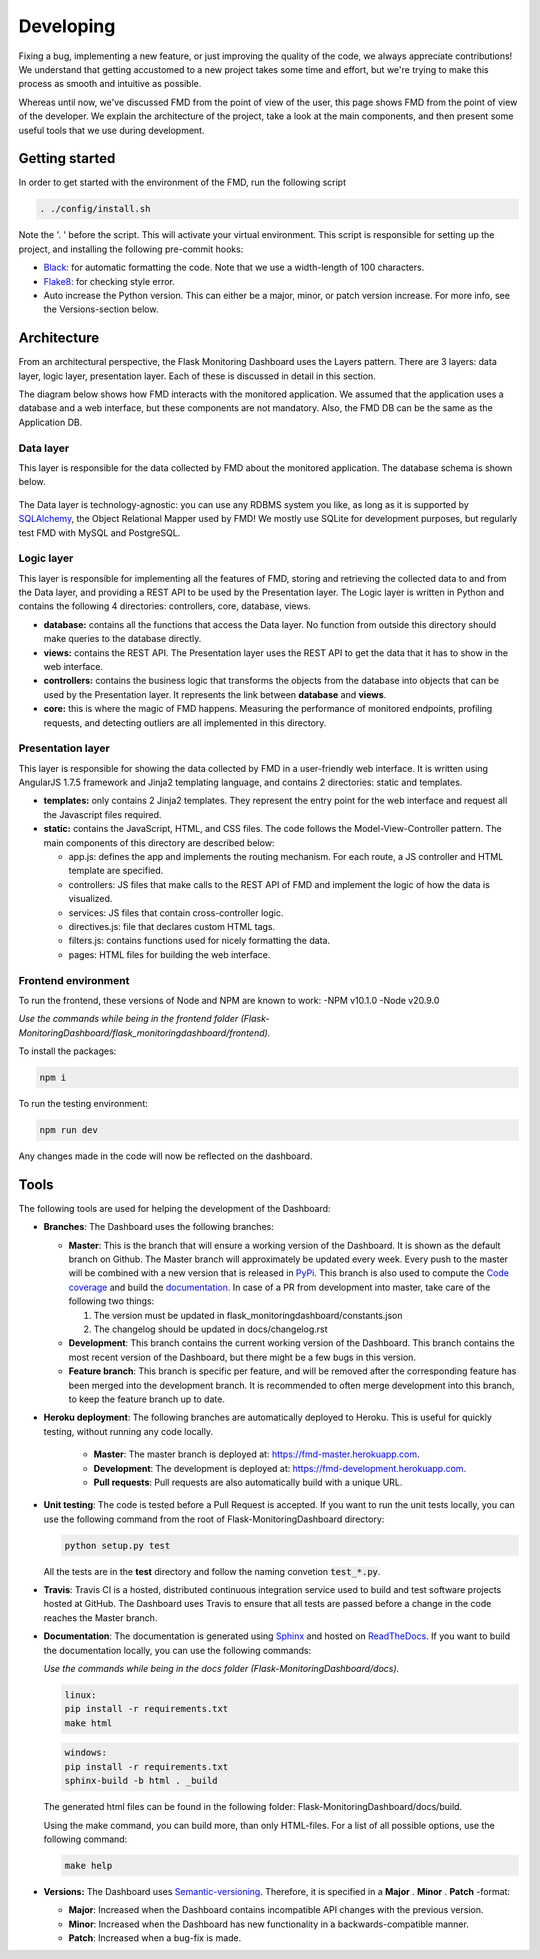 Developing
==========
Fixing a bug, implementing a new feature, or just improving the quality of the
code, we always appreciate contributions! We understand that getting accustomed to a
new project takes some time and effort, but we're trying to make this process as smooth
and intuitive as possible.

Whereas until now, we've discussed FMD from the point of view of the user,
this page shows FMD from the point of view of the developer. We explain the
architecture of the project, take a look at the main components, and then
present some useful tools that we use during development.

Getting started
----------------
In order to get started with the environment of the FMD, run the following script

.. code-block:: bash

     . ./config/install.sh

Note the '. ' before the script. This will activate your virtual environment. This script is
responsible for setting up the project, and installing the following pre-commit hooks:

- `Black`_: for automatic formatting the code. Note that we use a width-length of 100 characters.
- `Flake8`_: for checking style error.
- Auto increase the Python version. This can either be a major, minor, or patch version increase. For more info, see
  the Versions-section below.

Architecture
--------------

From an architectural perspective, the Flask Monitoring Dashboard uses the
Layers pattern. There are 3 layers: data layer, logic layer, presentation layer.
Each of these is discussed in detail in this section.

The diagram below shows how FMD interacts with the monitored application. We
assumed that the application uses a database and a web interface, but these
components are not mandatory. Also, the FMD DB can be the same as the Application
DB.

.. figure :: img/architecture.png
   :width: 100%

Data layer
~~~~~~~~~~~~

This layer is responsible for the data collected by FMD about the monitored
application. The database schema is shown below.

.. figure :: img/fmd_db.png
   :width: 100%

The Data layer is technology-agnostic: you can use any RDBMS system you like, as
long as it is supported by `SQLAlchemy`_, the Object Relational Mapper used
by FMD! We mostly use SQLite for development purposes, but regularly test FMD
with MySQL and PostgreSQL.

Logic layer
~~~~~~~~~~~~

This layer is responsible for implementing all the features of FMD, storing and
retrieving the collected data to and from the Data layer, and providing a REST
API to be used by the Presentation layer. The Logic layer is written in Python and
contains the following 4 directories: controllers, core, database, views.

- **database:** contains all the functions that access the Data layer.
  No function from outside this directory should make queries to the database
  directly.

- **views:** contains the REST API. The Presentation layer uses the REST API to
  get the data that it has to show in the web interface.

- **controllers:** contains the business logic that transforms the objects from
  the database into objects that can be used by the Presentation layer. It
  represents the link between **database** and **views**.

- **core:** this is where the magic of FMD happens. Measuring the performance of
  monitored endpoints, profiling requests, and detecting outliers are all
  implemented in this directory.

Presentation layer
~~~~~~~~~~~~~~~~~~~

This layer is responsible for showing the data collected by FMD in a user-friendly
web interface. It is written using AngularJS 1.7.5 framework and Jinja2 templating
language, and contains 2 directories: static and templates.

- **templates:** only contains 2 Jinja2 templates. They represent the entry point
  for the web interface and request all the Javascript files required.

- **static:** contains the JavaScript, HTML, and CSS files. The code follows
  the Model-View-Controller pattern. The main components of this directory
  are described below:

  - app.js: defines the app and implements the routing mechanism. For each route,
    a JS controller and HTML template are specified.
  - controllers: JS files that make calls to the REST API of FMD and implement
    the logic of how the data is visualized.
  - services: JS files that contain cross-controller logic.
  - directives.js: file that declares custom HTML tags.
  - filters.js: contains functions used for nicely formatting the data.
  - pages: HTML files for building the web interface.


Frontend environment
~~~~~~~~~~~~~~~~~~~

To run the frontend, these versions of Node and NPM are known to work:
-NPM v10.1.0
-Node v20.9.0

*Use the commands while being in the frontend folder (Flask-MonitoringDashboard/flask_monitoringdashboard/frontend).*

To install the packages:

.. code-block:: bash

    npm i
     
To run the testing environment:

.. code-block:: bash

    npm run dev

Any changes made in the code will now be reflected on the dashboard.


Tools
--------------

The following tools are used for helping the development of the Dashboard:

- **Branches**: The Dashboard uses the following branches:

  - **Master**: This is the branch that will ensure a working version of the Dashboard. It is
    shown as the default branch on Github. The Master branch will approximately be updated every
    week. Every push to the master will be combined with a new version that is released in
    `PyPi <https://pypi.org/project/Flask-MonitoringDashboard>`_. This branch is also used to
    compute the `Code coverage`_ and build the documentation_. In case of a PR from development
    into master, take care of the following two things:

    1. The version must be updated in flask_monitoringdashboard/constants.json

    2. The changelog should be updated in docs/changelog.rst

    .. _`Code coverage`: https://codecov.io/gh/flask-dashboard/Flask-MonitoringDashboard

    .. _documentation: http://flask-monitoringdashboard.readthedocs.io

  - **Development**: This branch contains the current working version of the Dashboard. This branch
    contains the most recent version of the Dashboard, but there might be a few bugs in this version.

  - **Feature branch**: This branch is specific per feature, and will be removed after the
    corresponding feature has been merged into the development branch. It is recommended to often
    merge development into this branch, to keep the feature branch up to date.

- **Heroku deployment**: The following branches are automatically deployed to Heroku. This is useful for quickly
  testing, without running any code locally.

   - **Master**: The master branch is deployed at: `<https://fmd-master.herokuapp.com>`_.
   - **Development**: The development is deployed at: `<https://fmd-development.herokuapp.com>`_.
   - **Pull requests**: Pull requests are also automatically build with a unique URL.


- **Unit testing**: The code is tested before a Pull Request is accepted. If you want to run the unit
  tests locally, you can use the following command from the root of Flask-MonitoringDashboard
  directory:

  .. code-block:: python

     python setup.py test

  All the tests are in the **test** directory and follow the naming convetion
  :code:`test_*.py`.

- **Travis**: Travis CI is a hosted, distributed continuous integration service used to build
  and test software projects hosted at GitHub. The Dashboard uses Travis to ensure that all
  tests are passed before a change in the code reaches the Master branch.

- **Documentation**: The documentation is generated using Sphinx_ and hosted on ReadTheDocs_. If you
  want to build the documentation locally, you can use the following commands:

  *Use the commands while being in the docs folder (Flask-MonitoringDashboard/docs).*

  .. code-block:: bash

     linux:
     pip install -r requirements.txt
     make html

  .. code-block:: bash

     windows:
     pip install -r requirements.txt
     sphinx-build -b html . _build

  The generated html files can be found in the following folder: Flask-MonitoringDashboard/docs/build.

  Using the make command, you can build more, than only HTML-files. For a list of all possible options,
  use the following command:

  .. code-block:: bash

     make help

- **Versions:** The Dashboard uses `Semantic-versioning`_. Therefore, it is specified in a **Major** . **Minor** . **Patch** -format:

  - **Major**: Increased when the Dashboard contains incompatible API changes with the previous version.

  - **Minor**: Increased when the Dashboard has new functionality in a backwards-compatible manner.

  - **Patch**: Increased when a bug-fix is made.


.. _`Semantic-versioning`: https://semver.org/
.. _`SQLAlchemy`: https://www.sqlalchemy.org/
.. _Sphinx: www.sphinx-doc.org
.. _ReadTheDocs: http://flask-monitoringdashboard.readthedocs.io
.. _Black: https://github.com/psf/black
.. _Flake8: https://pypi.org/project/flake8
